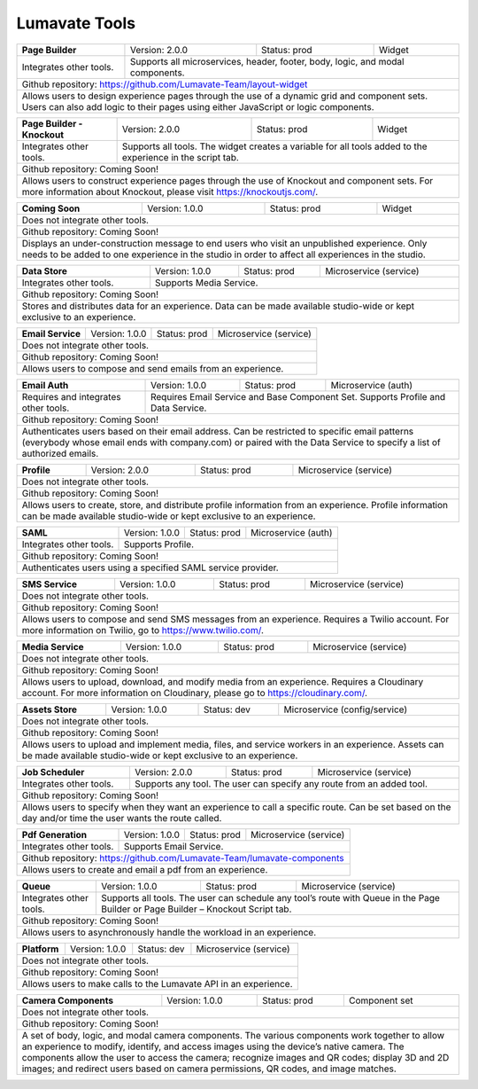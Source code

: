 .. _Lumavate tools:

Lumavate Tools
==============

+---------------------------------------+-------------------------------+------------------+----------------------+
|          **Page Builder**             |        Version: 2.0.0         |   Status: prod   |         Widget       |
+---------------------------------------+-------------------------------+------------------+----------------------+
| Integrates other tools.               | Supports all microservices, header, footer, body, logic, and modal      |
|                                       | components.                                                             |
+---------------------------------------+-------------------------------------------------------------------------+
| Github repository: https://github.com/Lumavate-Team/layout-widget                                               |
+---------------------------------------+-------------------------------------------------------------------------+
| Allows users to design experience pages through the use of a dynamic grid and component sets. Users can also    |
| add logic to their pages using either JavaScript or logic components.                                           |
+-----------------------------------------------------------------------------------------------------------------+

+---------------------------------------+-------------------------------+------------------+----------------------+
|    **Page Builder - Knockout**        |        Version: 2.0.0         |   Status: prod   |         Widget       |
+---------------------------------------+-------------------------------+------------------+----------------------+
| Integrates other tools.               | Supports all tools. The widget creates a variable for all tools added   |
|                                       | to the experience in the script tab.                                    |
+---------------------------------------+-------------------------------------------------------------------------+
| Github repository: Coming Soon!                                                                                 |
+---------------------------------------+-------------------------------------------------------------------------+
| Allows users to construct experience pages through the use of Knockout and component sets. For more information |
| about Knockout, please visit https://knockoutjs.com/.                                                           |
+-----------------------------------------------------------------------------------------------------------------+

+---------------------------------------+------------------------------+------------------+-----------------------+
|          **Coming Soon**              |        Version: 1.0.0        |   Status: prod   |         Widget        |
+---------------------------------------+------------------------------+------------------+-----------------------+
| Does not integrate other tools.                                                                                 |
+-----------------------------------------------------------------------------------------------------------------+
| Github repository: Coming Soon!                                                                                 |
+---------------------------------------+-------------------------------------------------------------------------+
| Displays an under-construction message to end users who visit an unpublished experience. Only needs to be added |
| to one experience in the studio in order to affect all experiences in the studio.                               |
+-----------------------------------------------------------------------------------------------------------------+

+---------------------------------------+------------------------------+------------------+-----------------------+
|          **Data Store**               |        Version: 1.0.0        |   Status: prod   | Microservice (service)|
+---------------------------------------+------------------------------+------------------+-----------------------+
| Integrates other tools.               | Supports Media Service.                                                 |
+---------------------------------------+-------------------------------------------------------------------------+
| Github repository: Coming Soon!                                                                                 |
+---------------------------------------+-------------------------------------------------------------------------+
| Stores and distributes data for an experience. Data can be made available studio-wide or kept exclusive to an   |
| experience.                                                                                                     |
+-----------------------------------------------------------------------------------------------------------------+

+---------------------------------------+------------------------------+------------------+-----------------------+
|         **Email Service**             |        Version: 1.0.0        |   Status: prod   | Microservice (service)|
+---------------------------------------+------------------------------+------------------+-----------------------+
| Does not integrate other tools.                                                                                 |
+---------------------------------------+-------------------------------------------------------------------------+
| Github repository: Coming Soon!                                                                                 |
+---------------------------------------+-------------------------------------------------------------------------+
| Allows users to compose and send emails from an experience.                                                     |
+-----------------------------------------------------------------------------------------------------------------+

+---------------------------------------+------------------------------+------------------+-----------------------+
|          **Email Auth**               |        Version: 1.0.0        |   Status: prod   |  Microservice (auth)  |
+---------------------------------------+------------------------------+------------------+-----------------------+
| Requires and integrates other tools.  | Requires Email Service and Base Component Set. Supports Profile and Data| 
|                                       | Service.                                                                |
+---------------------------------------+-------------------------------------------------------------------------+
| Github repository: Coming Soon!                                                                                 |
+---------------------------------------+-------------------------------------------------------------------------+
| Authenticates users based on their email address. Can be restricted to specific email patterns (everybody whose |
| email ends with company.com) or paired with the Data Service to specify a list of authorized emails.            |
+-----------------------------------------------------------------------------------------------------------------+

+---------------------------------------+------------------------------+------------------+-----------------------+
|            **Profile**                |        Version: 2.0.0        |   Status: prod   | Microservice (service)|
+---------------------------------------+------------------------------+------------------+-----------------------+
| Does not integrate other tools.                                                                                 |
+---------------------------------------+-------------------------------------------------------------------------+
| Github repository: Coming Soon!                                                                                 |
+---------------------------------------+-------------------------------------------------------------------------+
| Allows users to create, store, and distribute profile information from an experience. Profile information can be|
| made available studio-wide or kept exclusive to an experience.                                                  |
+-----------------------------------------------------------------------------------------------------------------+

+---------------------------------------+------------------------------+------------------+-----------------------+
|              **SAML**                 |        Version: 1.0.0        |   Status: prod   |  Microservice (auth)  |
+---------------------------------------+------------------------------+------------------+-----------------------+
| Integrates other tools.               | Supports Profile.                                                       |
+---------------------------------------+-------------------------------------------------------------------------+
| Github repository: Coming Soon!                                                                                 |
+---------------------------------------+-------------------------------------------------------------------------+
| Authenticates users using a specified SAML service provider.                                                    |
+-----------------------------------------------------------------------------------------------------------------+

+---------------------------------------+------------------------------+------------------+-----------------------+
|           **SMS Service**             |        Version: 1.0.0        |   Status: prod   | Microservice (service)|
+---------------------------------------+------------------------------+------------------+-----------------------+
| Does not integrate other tools.                                                                                 |
+---------------------------------------+-------------------------------------------------------------------------+
| Github repository: Coming Soon!                                                                                 |
+---------------------------------------+-------------------------------------------------------------------------+
| Allows users to compose and send SMS messages from an experience. Requires a Twilio account. For more           |
| information on Twilio, go to https://www.twilio.com/.                                                           |
+-----------------------------------------------------------------------------------------------------------------+

+---------------------------------------+------------------------------+------------------+------------------------------+
|         **Media Service**             |        Version: 1.0.0        |   Status: prod   |    Microservice (service)    |
+---------------------------------------+------------------------------+------------------+------------------------------+
| Does not integrate other tools.                                                                                        |
+---------------------------------------+--------------------------------------------------------------------------------+
| Github repository: Coming Soon!                                                                                        |
+---------------------------------------+--------------------------------------------------------------------------------+
| Allows users to upload, download, and modify media from an experience. Requires a Cloudinary account. For more         |
| information on Cloudinary, please go to https://cloudinary.com/.                                                       |
+------------------------------------------------------------------------------------------------------------------------+

+---------------------------------------+------------------------------+------------------+------------------------------+
|          **Assets Store**             |        Version: 1.0.0        |    Status: dev   | Microservice (config/service)|
+---------------------------------------+------------------------------+------------------+------------------------------+
| Does not integrate other tools.                                                                                        |
+---------------------------------------+--------------------------------------------------------------------------------+
| Github repository: Coming Soon!                                                                                        |
+------------------------------------------------------------------------------------------------------------------------+
| Allows users to upload and implement media, files, and service workers in an experience. Assets can be made available  |
| studio-wide or kept exclusive to an experience.                                                                        |
+------------------------------------------------------------------------------------------------------------------------+

+---------------------------------------+------------------------------+------------------+-----------------------+
|        **Job Scheduler**              |        Version: 2.0.0        |   Status: prod   | Microservice (service)|
+---------------------------------------+------------------------------+------------------+-----------------------+
| Integrates other tools.               | Supports any tool. The user can specify any route from an added tool.   |
+---------------------------------------+-------------------------------------------------------------------------+
| Github repository: Coming Soon!                                                                                 |
+---------------------------------------+-------------------------------------------------------------------------+
| Allows users to specify when they want an experience to call a specific route. Can be set based on the day      |
| and/or time the user wants the route called.                                                                    |
+-----------------------------------------------------------------------------------------------------------------+

+---------------------------------------+------------------------------+------------------+-----------------------+
|          **Pdf Generation**           |        Version: 1.0.0        |   Status: prod   | Microservice (service)|
+---------------------------------------+------------------------------+------------------+-----------------------+
| Integrates other tools.               | Supports Email Service.                                                 |
+---------------------------------------+-------------------------------------------------------------------------+
| Github repository: https://github.com/Lumavate-Team/lumavate-components                                         |
+---------------------------------------+-------------------------------------------------------------------------+
| Allows users to create and email a pdf from an experience.                                                      |
+-----------------------------------------------------------------------------------------------------------------+

+---------------------------------------+------------------------------+------------------+-----------------------+
|               **Queue**               |        Version: 1.0.0        |   Status: prod   | Microservice (service)|
+---------------------------------------+------------------------------+------------------+-----------------------+
| Integrates other tools.               | Supports all tools. The user can schedule any tool’s route with Queue   |
|                                       | in the Page Builder or Page Builder – Knockout Script tab.              |
+---------------------------------------+-------------------------------------------------------------------------+
| Github repository: Coming Soon!                                                                                 |
+---------------------------------------+-------------------------------------------------------------------------+
| Allows users to asynchronously handle the workload in an experience.                                            |
+-----------------------------------------------------------------------------------------------------------------+

+---------------------------------------+------------------------------+------------------+-----------------------+
|            **Platform**               |        Version: 1.0.0        |   Status: dev    | Microservice (service)|
+---------------------------------------+------------------------------+------------------+-----------------------+
| Does not integrate other tools.                                                                                 |
+---------------------------------------+-------------------------------------------------------------------------+
| Github repository: Coming Soon!                                                                                 |
+---------------------------------------+-------------------------------------------------------------------------+
| Allows users to make calls to the Lumavate API in an experience.                                                |
+-----------------------------------------------------------------------------------------------------------------+

+---------------------------------------+------------------------------+------------------+-----------------------+
|         **Lumavate Components**           |        Version: 2.0.0        |   Status: prod   |     Component set     |
+---------------------------------------+------------------------------+------------------+-----------------------+
| Does not integrate other tools.                                                                                 |
+---------------------------------------+-------------------------------------------------------------------------+
| Github repository: Coming Soon!                                                                                 |
+---------------------------------------+-------------------------------------------------------------------------+
| A set of header, body, and modal material design components. The component set supports experience-wide colors  |
| and fonts for its components. For more information about material design, please go to                          |
| https://material.io/design/introduction/#.                                                                      |
+-----------------------------------------------------------------------------------------------------------------+

+---------------------------------------+------------------------------+------------------+-----------------------+
|         **Camera Components**         |        Version: 1.0.0        |   Status: prod   |     Component set     |
+---------------------------------------+------------------------------+------------------+-----------------------+
| Does not integrate other tools.                                                                                 |
+---------------------------------------+-------------------------------------------------------------------------+
| Github repository: Coming Soon!                                                                                 |
+---------------------------------------+-------------------------------------------------------------------------+
| A set of body, logic, and modal camera components. The various components work together to allow an experience  |
| to modify, identify, and access images using the device’s native camera. The components allow the user to access|
| the camera; recognize images and QR codes; display 3D and 2D images; and redirect users based on camera         |
| permissions, QR codes, and image matches.                                                                       |
+-----------------------------------------------------------------------------------------------------------------+
